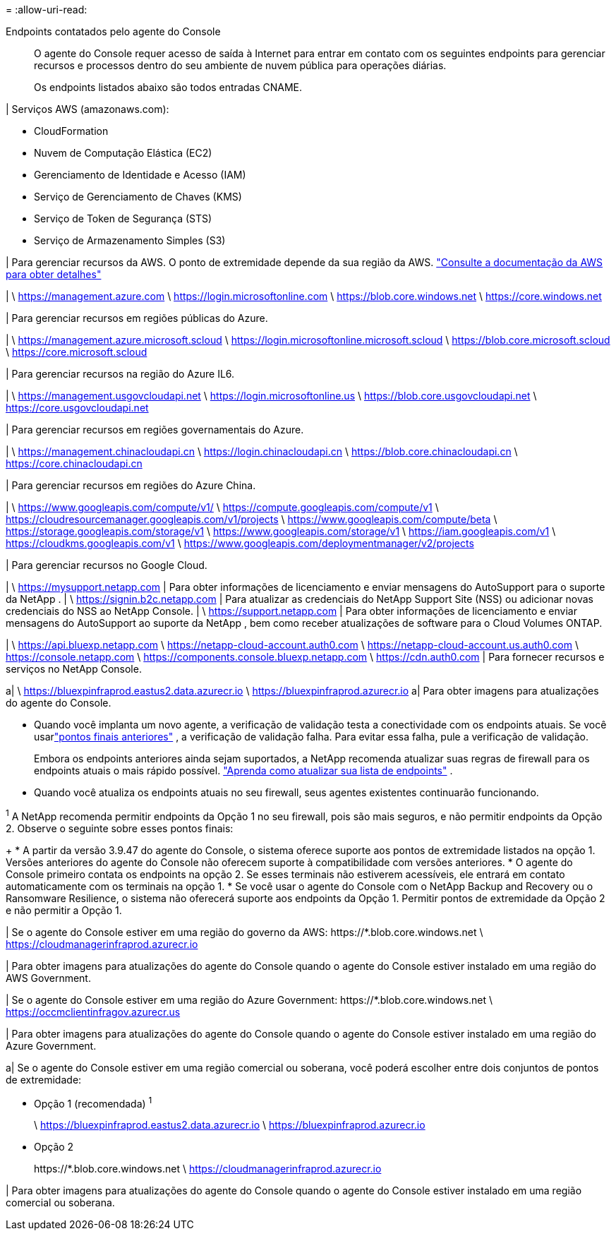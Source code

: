 = 
:allow-uri-read: 


Endpoints contatados pelo agente do Console:: O agente do Console requer acesso de saída à Internet para entrar em contato com os seguintes endpoints para gerenciar recursos e processos dentro do seu ambiente de nuvem pública para operações diárias.
+
--
Os endpoints listados abaixo são todos entradas CNAME.

--


| Serviços AWS (amazonaws.com):

* CloudFormation
* Nuvem de Computação Elástica (EC2)
* Gerenciamento de Identidade e Acesso (IAM)
* Serviço de Gerenciamento de Chaves (KMS)
* Serviço de Token de Segurança (STS)
* Serviço de Armazenamento Simples (S3)


| Para gerenciar recursos da AWS.  O ponto de extremidade depende da sua região da AWS. https://docs.aws.amazon.com/general/latest/gr/rande.html["Consulte a documentação da AWS para obter detalhes"^]

| \ https://management.azure.com \ https://login.microsoftonline.com \ https://blob.core.windows.net \ https://core.windows.net

| Para gerenciar recursos em regiões públicas do Azure.

| \ https://management.azure.microsoft.scloud \ https://login.microsoftonline.microsoft.scloud \ https://blob.core.microsoft.scloud \ https://core.microsoft.scloud

| Para gerenciar recursos na região do Azure IL6.

| \ https://management.usgovcloudapi.net \ https://login.microsoftonline.us \ https://blob.core.usgovcloudapi.net \ https://core.usgovcloudapi.net

| Para gerenciar recursos em regiões governamentais do Azure.

| \ https://management.chinacloudapi.cn \ https://login.chinacloudapi.cn \ https://blob.core.chinacloudapi.cn \ https://core.chinacloudapi.cn

| Para gerenciar recursos em regiões do Azure China.

| \ https://www.googleapis.com/compute/v1/ \ https://compute.googleapis.com/compute/v1 \ https://cloudresourcemanager.googleapis.com/v1/projects \ https://www.googleapis.com/compute/beta \ https://storage.googleapis.com/storage/v1 \ https://www.googleapis.com/storage/v1 \ https://iam.googleapis.com/v1 \ https://cloudkms.googleapis.com/v1 \ https://www.googleapis.com/deploymentmanager/v2/projects

| Para gerenciar recursos no Google Cloud.

| \ https://mysupport.netapp.com | Para obter informações de licenciamento e enviar mensagens do AutoSupport para o suporte da NetApp . | \ https://signin.b2c.netapp.com | Para atualizar as credenciais do NetApp Support Site (NSS) ou adicionar novas credenciais do NSS ao NetApp Console. | \ https://support.netapp.com | Para obter informações de licenciamento e enviar mensagens do AutoSupport ao suporte da NetApp , bem como receber atualizações de software para o Cloud Volumes ONTAP.

| \ https://api.bluexp.netapp.com \ https://netapp-cloud-account.auth0.com \ https://netapp-cloud-account.us.auth0.com \ https://console.netapp.com \ https://components.console.bluexp.netapp.com \ https://cdn.auth0.com | Para fornecer recursos e serviços no NetApp Console.

a| \ https://bluexpinfraprod.eastus2.data.azurecr.io \ https://bluexpinfraprod.azurecr.io a| Para obter imagens para atualizações do agente do Console.

* Quando você implanta um novo agente, a verificação de validação testa a conectividade com os endpoints atuais. Se você usarlink:reference-networking-saas-console-previous.html["pontos finais anteriores"] , a verificação de validação falha. Para evitar essa falha, pule a verificação de validação.
+
Embora os endpoints anteriores ainda sejam suportados, a NetApp recomenda atualizar suas regras de firewall para os endpoints atuais o mais rápido possível. link:reference-networking-saas-console-previous.html#update-endpoint-list["Aprenda como atualizar sua lista de endpoints"] .

* Quando você atualiza os endpoints atuais no seu firewall, seus agentes existentes continuarão funcionando.


^1^ A NetApp recomenda permitir endpoints da Opção 1 no seu firewall, pois são mais seguros, e não permitir endpoints da Opção 2.  Observe o seguinte sobre esses pontos finais:

+ * A partir da versão 3.9.47 do agente do Console, o sistema oferece suporte aos pontos de extremidade listados na opção 1.  Versões anteriores do agente do Console não oferecem suporte à compatibilidade com versões anteriores.  * O agente do Console primeiro contata os endpoints na opção 2.  Se esses terminais não estiverem acessíveis, ele entrará em contato automaticamente com os terminais na opção 1.  * Se você usar o agente do Console com o NetApp Backup and Recovery ou o Ransomware Resilience, o sistema não oferecerá suporte aos endpoints da Opção 1.  Permitir pontos de extremidade da Opção 2 e não permitir a Opção 1.

| Se o agente do Console estiver em uma região do governo da AWS: \https://*.blob.core.windows.net \ https://cloudmanagerinfraprod.azurecr.io

| Para obter imagens para atualizações do agente do Console quando o agente do Console estiver instalado em uma região do AWS Government.

| Se o agente do Console estiver em uma região do Azure Government: \https://*.blob.core.windows.net \ https://occmclientinfragov.azurecr.us

| Para obter imagens para atualizações do agente do Console quando o agente do Console estiver instalado em uma região do Azure Government.

a| Se o agente do Console estiver em uma região comercial ou soberana, você poderá escolher entre dois conjuntos de pontos de extremidade:

* Opção 1 (recomendada) ^1^
+
\ https://bluexpinfraprod.eastus2.data.azurecr.io \ https://bluexpinfraprod.azurecr.io

* Opção 2
+
\https://*.blob.core.windows.net \ https://cloudmanagerinfraprod.azurecr.io



| Para obter imagens para atualizações do agente do Console quando o agente do Console estiver instalado em uma região comercial ou soberana.
